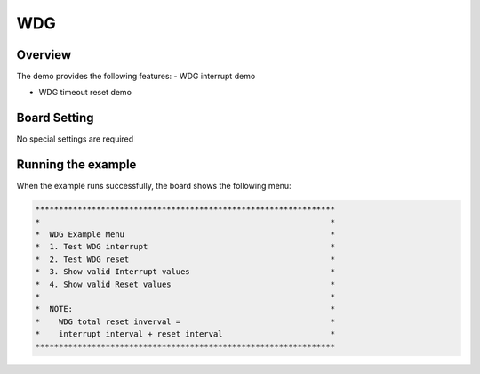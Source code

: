 .. _wdg:

WDG
======

Overview
--------

The demo provides the following features:
- WDG interrupt demo

- WDG timeout reset demo

Board Setting
-------------

No special settings are required

Running the example
-------------------

When the example runs successfully, the board shows the following menu:


.. code-block:: console

   ****************************************************************
   *                                                              *
   *  WDG Example Menu                                            *
   *  1. Test WDG interrupt                                       *
   *  2. Test WDG reset                                           *
   *  3. Show valid Interrupt values                              *
   *  4. Show valid Reset values                                  *
   *                                                              *
   *  NOTE:                                                       *
   *    WDG total reset inverval =                                *
   *    interrupt interval + reset interval                       *
   ****************************************************************

